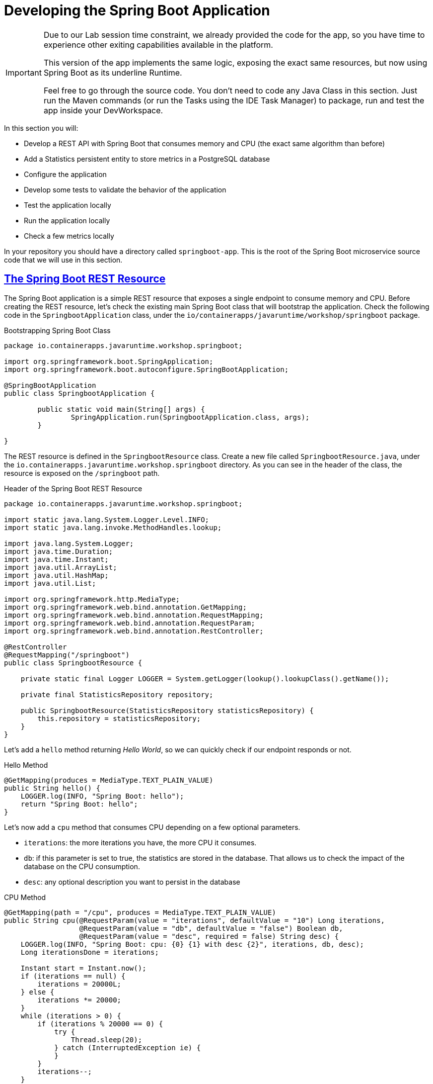 :guid: %guid%
:user: %user%
:sectlinks:
:sectanchors:
:markup-in-source: verbatim,attributes,quotes
:source-highlighter: highlight.js

[[springboot]]
= Developing the Spring Boot Application

[IMPORTANT]
====
Due to our Lab session time constraint, we already provided the code for the app, so you have time to experience other exiting capabilities available in the platform.

This version of the app implements the same logic, exposing the exact same resources, but now using Spring Boot as its underline Runtime.

Feel free to go through the source code. You don't need to code any Java Class in this section. Just run the Maven commands (or run the Tasks using the IDE Task Manager) to package, run and test the app inside your DevWorkspace.
====


In this section you will:

* Develop a REST API with Spring Boot that consumes memory and CPU (the exact same algorithm than before)
* Add a Statistics persistent entity to store metrics in a PostgreSQL database
* Configure the application
* Develop some tests to validate the behavior of the application
* Test the application locally
* Run the application locally
* Check a few metrics locally

In your repository you should have a directory called `springboot-app`.
This is the root of the Spring Boot microservice source code that we will use in this section.

== The Spring Boot REST Resource

The Spring Boot application is a simple REST resource that exposes a single endpoint to consume memory and CPU.
Before creating the REST resource, let's check the existing main Spring Boot class that will bootstrap the application.
Check the following code in the `SpringbootApplication` class, under the `io/containerapps/javaruntime/workshop/springboot` package.

[[springboot-listing-rest-resource]]
.Bootstrapping Spring Boot Class
[source,java,indent=0,role=copy]
----
package io.containerapps.javaruntime.workshop.springboot;

import org.springframework.boot.SpringApplication;
import org.springframework.boot.autoconfigure.SpringBootApplication;

@SpringBootApplication
public class SpringbootApplication {

	public static void main(String[] args) {
		SpringApplication.run(SpringbootApplication.class, args);
	}

}


----

The REST resource is defined in the `SpringbootResource` class.
Create a new file called `SpringbootResource.java`, under the `io.containerapps.javaruntime.workshop.springboot` directory.
As you can see in the header of the class, the resource is exposed on the `/springboot` path.

[[springboot-listing-rest-resource-1]]
.Header of the Spring Boot REST Resource
[source,java,indent=0,role=copy]
----
package io.containerapps.javaruntime.workshop.springboot;

import static java.lang.System.Logger.Level.INFO;
import static java.lang.invoke.MethodHandles.lookup;

import java.lang.System.Logger;
import java.time.Duration;
import java.time.Instant;
import java.util.ArrayList;
import java.util.HashMap;
import java.util.List;

import org.springframework.http.MediaType;
import org.springframework.web.bind.annotation.GetMapping;
import org.springframework.web.bind.annotation.RequestMapping;
import org.springframework.web.bind.annotation.RequestParam;
import org.springframework.web.bind.annotation.RestController;

@RestController
@RequestMapping("/springboot")
public class SpringbootResource {

    private static final Logger LOGGER = System.getLogger(lookup().lookupClass().getName());

    private final StatisticsRepository repository;

    public SpringbootResource(StatisticsRepository statisticsRepository) {
        this.repository = statisticsRepository;
    }
}
----

Let's add a `hello` method returning _Hello World_, so we can quickly check if our endpoint responds or not.

[[springboot-listing-rest-resource-2]]
.Hello Method
[source,java,indent=0,role=copy]
----
    @GetMapping(produces = MediaType.TEXT_PLAIN_VALUE)
    public String hello() {
        LOGGER.log(INFO, "Spring Boot: hello");
        return "Spring Boot: hello";
    }
----

Let's now add a `cpu` method that consumes CPU depending on a few optional parameters.

* `iterations`: the more iterations you have, the more CPU it consumes.
* `db`: if this parameter is set to true, the statistics are stored in the database.
That allows us to check the impact of the database on the CPU consumption.
* `desc`: any optional description you want to persist in the database

[[springboot-listing-rest-resource-3]]
.CPU Method
[source,java,indent=0,role=copy]
----
    @GetMapping(path = "/cpu", produces = MediaType.TEXT_PLAIN_VALUE)
    public String cpu(@RequestParam(value = "iterations", defaultValue = "10") Long iterations,
                      @RequestParam(value = "db", defaultValue = "false") Boolean db,
                      @RequestParam(value = "desc", required = false) String desc) {
        LOGGER.log(INFO, "Spring Boot: cpu: {0} {1} with desc {2}", iterations, db, desc);
        Long iterationsDone = iterations;
    
        Instant start = Instant.now();
        if (iterations == null) {
            iterations = 20000L;
        } else {
            iterations *= 20000;
        }
        while (iterations > 0) {
            if (iterations % 20000 == 0) {
                try {
                    Thread.sleep(20);
                } catch (InterruptedException ie) {
                }
            }
            iterations--;
        }
    
        if (db) {
            Statistics statistics = new Statistics();
            statistics.type = Type.CPU;
            statistics.parameter = iterations.toString();
            statistics.duration = Duration.between(start, Instant.now());
            statistics.description = desc;
            repository.save(statistics);
        }
    
        String msg = "Spring Boot: CPU consumption is done with " + iterationsDone + " iterations in " + Duration.between(start, Instant.now()).getNano() + " nano-seconds.";
        if (db) {
            msg += " The result is persisted in the database.";
        }
        return msg;
    }
----

Now, add a `memory` method that consumes memory depending on a few optional parameters.

* `bites`: the more bits you have, the more memory it consumes.
* `db`: if this parameter is set to true, the statistics are stored in the database.
* `desc`: any optional description you want to persist in the database

[[springboot-listing-rest-resource-4]]
.Memory Method
[source,java,indent=0,role=copy]
----
    @GetMapping(path = "/memory", produces = MediaType.TEXT_PLAIN_VALUE)
    public String memory(@RequestParam(value = "bites", defaultValue = "10") Integer bites,
                         @RequestParam(value = "db", defaultValue = "false") Boolean db,
                         @RequestParam(value = "desc", required = false) String desc) {
        LOGGER.log(INFO, "Spring Boot: memory: {0} {1} with desc {2}", bites, db, desc);
    
        Instant start = Instant.now();
        if (bites == null) {
            bites = 1;
        }
        HashMap hunger = new HashMap<>();
        for (int i = 0; i < bites * 1024 * 1024; i += 8192) {
            byte[] bytes = new byte[8192];
            hunger.put(i, bytes);
            for (int j = 0; j < 8192; j++) {
                bytes[j] = '0';
            }
        }
    
        if (db) {
            Statistics statistics = new Statistics();
            statistics.type = Type.MEMORY;
            statistics.parameter = bites.toString();
            statistics.duration = Duration.between(start, Instant.now());
            statistics.description = desc;
            repository.save(statistics);
        }
    
        String msg = "Spring Boot: Memory consumption is done with " + bites + " bites in " + Duration.between(start, Instant.now()).getNano() + " nano-seconds.";
        if (db) {
            msg += " The result is persisted in the database.";
        }
        return msg;
    }
----

Let's also create a method to retrieve the statistics from the database.

[[springboot-listing-rest-resource-5]]
.Method Returning all the Statistics
[source,java,indent=0,role=copy]
----
    @GetMapping(path = "/stats", produces = MediaType.APPLICATION_JSON_VALUE)
    public List<Statistics> stats() {
        LOGGER.log(INFO, "Spring Boot: retrieving statistics");
        List<Statistics> result = new ArrayList<Statistics>();
        for (Statistics stats : repository.findAll()) {
            result.add(stats);
        }
        return result;
    }
----

At this stage the code does not compile yet, because there are a few missing classes.
Let's create them now.

== Transactions and ORM

When the database is enabled, the statistics are stored in the database.
For that we need a `Statistics` entity with a few enumerations.
Create the `Statistics.java` entity in the `src/main/java/io/containerapps/javaruntime/workshop/springboot` directory.

[[springboot-listing-entity]]
.Statistics Entity
[source,java,indent=0,role=copy]
----
package io.containerapps.javaruntime.workshop.springboot;

import java.time.Duration;
import java.time.Instant;

import jakarta.persistence.Column;
import jakarta.persistence.Entity;
import jakarta.persistence.GeneratedValue;
import jakarta.persistence.Id;
import jakarta.persistence.Table;

@Entity
@Table(name = "Statistics_Springboot")
public class Statistics {

    @GeneratedValue
    @Id
    private Long id;
    @Column(name = "done_at")
    public Instant doneAt = Instant.now();
    public Framework framework = Framework.SPRINGBOOT;
    public Type type;
    public String parameter;
    public Duration duration;
    public String description;
}

enum Type {
    CPU, MEMORY
}

enum Framework {
    QUARKUS, MICRONAUT, SPRINGBOOT
}
----

For manipulating the entity, we need a repository.
Create the `StatisticsRepository.java` class under the same package.

[[springboot-listing-repository]]
.Statistics Repository
[source,java,indent=0,role=copy]
----
package io.containerapps.javaruntime.workshop.springboot;

import org.springframework.data.repository.CrudRepository;

interface StatisticsRepository extends CrudRepository<Statistics, Long> {
  
}
----

== Compiling the Spring Boot Application

You should have all the code to compile the application.
To make sure you have all the code and dependencies, run the following command in the `springboot-app` folder:

[source,shell,role=copy]
----
mvn compile
----

[TIP]
====
Besides using Maven commands directly in the IDE Terminal you can use the pre-defined commands available as Tasks in your Workspace.
To access these commands just open the Task Manager view at left menu of your IDE (see screenshot below) and choose the task named `07: SpringBoot - JVM Package` which triggers a `mvn package -DskipTests` in a Terminal.

.*Click to see how use the Task Manager inside your DevWorkspace*
[%collapsible]
=====
image::../imgs/module-3/VSCode_task_manager_mvn_package.gif[Task Manager - JVM Package]
=====

All these Tasks are defined as `commands` in the project's *Devfile* (`$PROJECT_SOURCE/devfile.yaml`) following the link:https://devfile.io[Devfile.io] standard.
====

[NOTE]
====
At this point you may be asking yourself about the Maven dependencies since wen haven't touched the project's `pom.xml`. 
That's true. To make things a bit easier during the Lab we already put all the project dependencies for you. 
You can check the `springboot-app/pom.xml` file by opening it in the editor if you want to.
====

== Configuring the Spring Boot Application

We need to configure the default PostgreSQL database and Hibernate ORM.
This service is exposed on the port 8703.
Add the following to the `src/main/resources/application.properties` file.

[[springboot-listing-config]]
.Configuration Properties
[source,properties,indent=0,role=copy]
----
server.port=8703
# Enable metrics endpoints
management.endpoints.web.exposure.include=health,info

#---
spring.config.activate.on-profile=development
spring.datasource.url=jdbc:h2:mem:testdb
spring.datasource.driverClassName=org.h2.Driver
spring.datasource.username=sa
spring.datasource.password=password
spring.jpa.database-platform=org.hibernate.dialect.H2Dialect

## Hibernate Properties
spring.jpa.show-sql=true

# Hibernate ddl auto (create, create-drop, validate, update)
spring.jpa.hibernate.ddl-auto=create-drop
----

== Testing the Spring Boot Application Locally

Now, to make sure that the application works as expected, we need to write some tests.

Open up the `SpringbootApplicationTests` class under the `src/test/java/io/containerapps/javaruntime/workshop/springboot` folder, and add:

[[springboot-listing-test]]
.Test Class Configuring Testcontainers
[source,java,indent=0,role=copy]
----
package io.containerapps.javaruntime.workshop.springboot;

import org.junit.jupiter.api.Test;
import org.springframework.boot.test.context.SpringBootTest;

@SpringBootTest(webEnvironment = SpringBootTest.WebEnvironment.DEFINED_PORT)
class SpringbootApplicationTests {

        @Test
        void contextLoads() {
        }

}
----

Then all our tests go into the `SpringbootResourceTest` class.
Create the `SpringbootResourceTest.java` class under the same package that `SpringbootApplicationTests`.

[[springboot-listing-test-1]]
.Header of the Test Class
[source,java,indent=0,role=copy]
----
package io.containerapps.javaruntime.workshop.springboot;

import static org.assertj.core.api.Assertions.assertThat;
import static org.junit.jupiter.api.Assertions.assertEquals;

import org.junit.jupiter.api.Test;
import org.springframework.beans.factory.annotation.Autowired;
import org.springframework.boot.test.context.SpringBootTest;
import org.springframework.boot.test.context.SpringBootTest.WebEnvironment;
import org.springframework.boot.test.web.client.TestRestTemplate;
import org.springframework.http.HttpStatus;
import org.springframework.http.ResponseEntity;

@SpringBootTest(webEnvironment = WebEnvironment.DEFINED_PORT)
class SpringbootResourceTest {

    private static String basePath = "http://localhost:8703/springboot";

    @Autowired
    private TestRestTemplate restTemplate;
}
----

First, let's write a test to check that the `hello` method returns the right _Hello World_ string.

[[springboot-listing-test-2]]
.Testing the Hello Endpoint
[source,java,indent=0,role=copy]
----
    @Test
    public void testHelloEndpoint() {
        ResponseEntity<String> response = this.restTemplate.
            getForEntity(basePath, String.class);
    
        assertEquals(response.getStatusCode(), HttpStatus.OK);
        assertThat(response.getBody()).contains("Spring Boot: hello");
    }
----

Then, we write another test to check that the `cpu` method consumes CPU and takes the right parameters.

[[springboot-listing-test-3]]
.Testing the CPU Endpoint
[source,java,indent=0,role=copy]
----
    @Test
    public void testCpuWithDBAndDescEndpoint() {
        ResponseEntity<String> response = this.restTemplate.
            getForEntity(basePath + "/cpu?iterations=1&db=true&dec=Java17", String.class);
    
        assertEquals(response.getStatusCode(), HttpStatus.OK);
        assertThat(response.getBody())
            .startsWith("Spring Boot: CPU consumption is done with")
            .doesNotContain("Java17")
            .endsWith("The result is persisted in the database.");
    }
----

And we do the same for the `memory` method.

[[springboot-listing-test-4]]
.Testing the Memory Endpoint
[source,java,indent=0,role=copy]
----
    @Test
    public void testMemoryWithDBAndDescEndpoint() {
        ResponseEntity<String> response = this.restTemplate.
            getForEntity(basePath + "/memory?bites=1&db=true&desc=Java17", String.class);
    
        assertEquals(response.getStatusCode(), HttpStatus.OK);
        assertThat(response.getBody())
            .startsWith("Spring Boot: Memory consumption is done with")
            .doesNotContain("Java17")
            .endsWith("The result is persisted in the database.");
    }
----

Let's also create a simple test to make sure the statistics are stored in the database.

[[springboot-listing-test-5]]
.Testing Retrieving the Statistics from the Database
[source,java,indent=0,role=copy]
----
    @Test
    public void testStats() {
        ResponseEntity<String> response = this.restTemplate.
            getForEntity(basePath + "/stats", String.class);
    
        assertEquals(response.getStatusCode(), HttpStatus.OK);
    }
----

Now that you have your tests methods, run them with the following command:

[source,shell,role=copy]
----
mvn test
----

[TIP]
====
You can also use the Task Manager to trigger Maven Test by executing the task `09: SpringBoot - Test` which triggers a `mvn test` in a separate Terminal.
====

All the tests should pass and you should see the following output:

[source,shell]
----
[INFO] Tests run: 4, Failures: 0, Errors: 0, Skipped: 0
[INFO]
[INFO] ------------------------------------------------------------------------
[INFO] BUILD SUCCESS
[INFO] ------------------------------------------------------------------------
----

== Running the Spring Boot Application Locally

Now that the tests are all green, let's execute the application locally and execute a few `curl` commands.
Under the `springboot-app` directory, execute the following command:

[source,shell,role=copy]
----
mvn spring-boot:run
----

[TIP]
====
You can also use the Task Manager to start Springboot in Dev Mode by executing the task `08: Springboot - Start in dev mode` which triggers a `mvn spring-boot-run` in a separate Terminal.
====

[NOTE]
====
When you start a Springboot app in dev mode inside your Workspace watch out for a pop-up that appear at the bottom left of your IDE.

 * the pop-up one says "Process springboot-app is now listening on port 8703" which is the http port we configured our app to listen to. *click Open in a new tab button* and then *click Open* in the next pop-up (VSCode needs your consent every time you attempt to open an external URL).

This pop-up will appear every time you start a process which listens to a TCP/HTTP port. This is how *DevSpaces* exposes your app for external access during development phase.
====

In another terminal you can execute the following `curl` commands to invoke the endpoint:

[source,shell]
----
curl 'localhost:8703/springboot'

curl 'localhost:8703/springboot/cpu?iterations=10&db=true&desc=java17'

curl 'localhost:8703/springboot/memory?bites=10&db=true&desc=java17'
----

You can change the parameters to see how the application behaves.
Change the number of iterations and the number of bites to see how the performance is impacted (with and without database).

[source,shell]
----
curl 'localhost:8703/springboot/cpu?iterations=50'
curl 'localhost:8703/springboot/cpu?iterations=100'
curl 'localhost:8703/springboot/cpu?iterations=100&db=true&desc=smoke%20test'

curl 'localhost:8703/springboot/memory?bites=50'
curl 'localhost:8703/springboot/memory?bites=100'
curl 'localhost:8703/springboot/memory?bites=100&db=true&desc=smoke%20test'
----

You can check the content of the database with:

[source,shell]
----
curl -s 'localhost:8703/springboot/stats' | jq
----

That's it.
We now have developed and tested locally our three microservices.
Time to containerize them and deploy them to our Red Hat Openshift Cluster.
